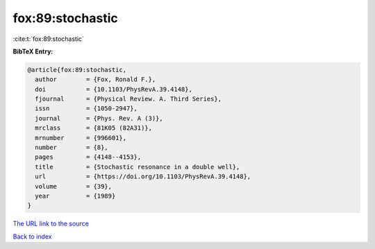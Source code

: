 fox:89:stochastic
=================

:cite:t:`fox:89:stochastic`

**BibTeX Entry:**

.. code-block:: bibtex

   @article{fox:89:stochastic,
     author        = {Fox, Ronald F.},
     doi           = {10.1103/PhysRevA.39.4148},
     fjournal      = {Physical Review. A. Third Series},
     issn          = {1050-2947},
     journal       = {Phys. Rev. A (3)},
     mrclass       = {81K05 (82A31)},
     mrnumber      = {996601},
     number        = {8},
     pages         = {4148--4153},
     title         = {Stochastic resonance in a double well},
     url           = {https://doi.org/10.1103/PhysRevA.39.4148},
     volume        = {39},
     year          = {1989}
   }
`The URL link to the source <https://doi.org/10.1103/PhysRevA.39.4148>`_


`Back to index <../By-Cite-Keys.html>`_
